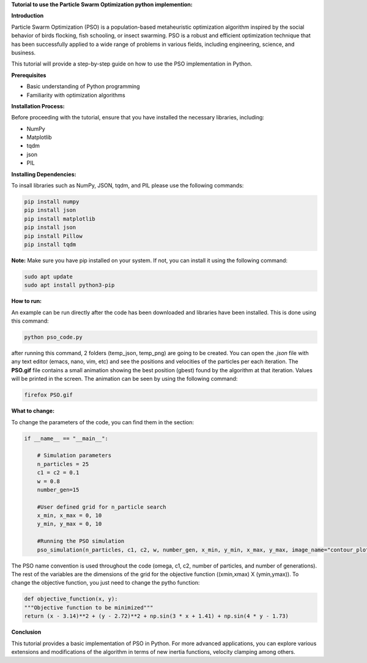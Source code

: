 **Tutorial to use the Particle Swarm Optimization python implemention:**

**Introduction**

Particle Swarm Optimization (PSO) is a population-based metaheuristic optimization algorithm inspired by the social behavior of birds flocking, fish schooling, or insect swarming. 
PSO is a robust and efficient optimization technique that has been successfully applied to a wide range of problems in various fields, including engineering, science, and business.

This tutorial will provide a step-by-step guide on how to use the PSO implementation in Python.

**Prerequisites**

* Basic understanding of Python programming
* Familiarity with optimization algorithms

**Installation Process:**

Before proceeding with the tutorial, ensure that you have installed the necessary libraries, including:

* NumPy
* Matplotlib
* tqdm
* json
* PIL

**Installing Dependencies:**

To insall libraries such as NumPy, JSON, tqdm, and PIL please use the following commands:

.. code-block:: bash

   pip install numpy
   pip install json   
   pip install matplotlib
   pip install json
   pip install Pillow
   pip install tqdm

**Note:** Make sure you have pip installed on your system. If not, you can install it using the following command:

.. code-block:: bash

   sudo apt update
   sudo apt install python3-pip

**How to run:**

An example can be run directly after the code has been downloaded and libraries have been installed. This is done using
this command:

.. code-block:: bash

  python pso_code.py

after running this command, 2 folders (temp_json, temp_png) are going to be created. You can open the *.json* file with any
text editor (emacs, nano, vim, etc) and see the positions and velocities of the particles per each iteration. The **PSO.gif**
file contains a small animation showing the best position (gbest) found by the algorithm at that iteration. Values will be
printed in the screen. The animation can be seen by using the following command:

.. code-block:: bash

   firefox PSO.gif

**What to change:**

To change the parameters of the code, you can find them in the section:

.. code-block:: python

   if __name__ == "__main__":

       # Simulation parameters
       n_particles = 25
       c1 = c2 = 0.1
       w = 0.8
       number_gen=15

       #User defined grid for n_particle search
       x_min, x_max = 0, 10
       y_min, y_max = 0, 10

       #Running the PSO simulation
       pso_simulation(n_particles, c1, c2, w, number_gen, x_min, y_min, x_max, y_max, image_name="contour_plot", animation_name="PSO")

The PSO name convention is used throughout the code (omega, c1, c2, number of particles, and number of generations). The rest of the variables
are the dimensions of the grid for the objective function ((xmin,xmax) X (ymin,ymax)). To change the objective function, you just need to change
the pytho function:

.. code-block:: python

    def objective_function(x, y):
    """Objective function to be minimized"""
    return (x - 3.14)**2 + (y - 2.72)**2 + np.sin(3 * x + 1.41) + np.sin(4 * y - 1.73)

**Conclusion**

This tutorial provides a basic implementation of PSO in Python. For more advanced applications, you can explore 
various extensions and modifications of the algorithm in terms of new inertia functions, velocity clamping 
among others.




